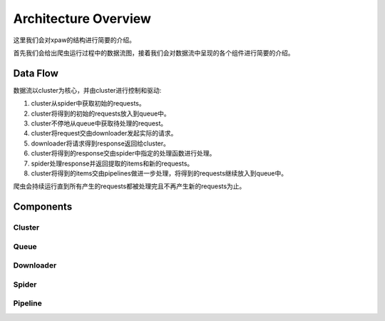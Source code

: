 .. _architecture:

Architecture Overview
=====================

这里我们会对xpaw的结构进行简要的介绍。

首先我们会给出爬虫运行过程中的数据流图，接着我们会对数据流中呈现的各个组件进行简要的介绍。

Data Flow
---------

.. image:: _static/data_flow.png

数据流以cluster为核心，并由cluster进行控制和驱动:

1. cluster从spider中获取初始的requests。
2. cluster将得到的初始的requests放入到queue中。
3. cluster不停地从queue中获取待处理的request。
4. cluster将request交由downloader发起实际的请求。
5. downloader将请求得到response返回给cluster。
6. cluster将得到的response交由spider中指定的处理函数进行处理。
7. spider处理response并返回提取的items和新的requests。
8. cluster将得到的items交由pipelines做进一步处理，将得到的requests继续放入到queue中。

爬虫会持续运行直到所有产生的requests都被处理完且不再产生新的requests为止。

Components
----------

Cluster
^^^^^^^

Queue
^^^^^

Downloader
^^^^^^^^^^

Spider
^^^^^^

Pipeline
^^^^^^^^
